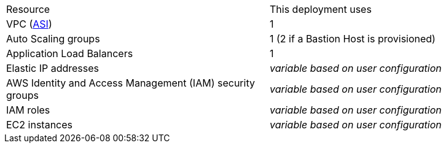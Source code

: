 // Replace the <n> in each row to specify the number of resources used in this deployment. Remove the rows for resources that aren’t used.

|===
|Resource |This deployment uses
|VPC (https://aws.amazon.com/quickstart/architecture/atlassian-standard-infrastructure/[ASI]) | 1
|Auto Scaling groups | 1 (2 if a Bastion Host is provisioned)
|Application Load Balancers | 1
|Elastic IP addresses | _variable based on user configuration_
|AWS Identity and Access Management (IAM) security groups | _variable based on user configuration_
|IAM roles | _variable based on user configuration_
|EC2 instances | _variable based on user configuration_
|===

// |===
// |Resource |This deployment uses
// |https://aws.amazon.com/quickstart/architecture/atlassian-standard-infrastructure/[ASI] | 1
// |Elastic IP addresses | ???
// |AWS Identity and Access Management (IAM) security groups | ???
// |IAM roles | ???
// |Auto Scaling groups | 1
// |Application Load Balancers | 1
// |Network Load Balancers | ???
// |EC2 instances | _variable_
// |===
